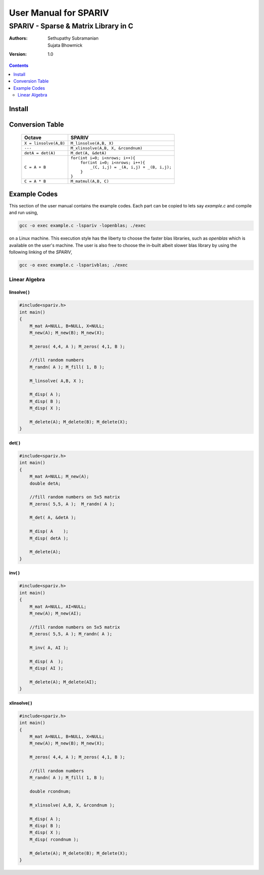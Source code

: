 ================================================================================
                            User Manual for SPARIV
================================================================================
--------------------------------------------------------------------------------
                    SPARIV - Sparse & Matrix Library in C
--------------------------------------------------------------------------------
:Authors: Sethupathy Subramanian, Sujata Bhowmick

:Version: 1.0

.. contents:: :depth: 2

..
 -------------------------------------------------------------------------------

Install
=======

..
 --------------------------------------------------------------------------------

Conversion Table
================
  
  +--------------------------+---------------------------------------------+
  |      Octave              |               SPARIV                        |
  +==========================+=============================================+
  | ``X = linsolve(A,B)``    | ``M_linsolve(A,B, X)``                      |
  +--------------------------+---------------------------------------------+
  | ``---``                  | ``M_xlinsolve(A,B, X, &rcondnum)``          |
  +--------------------------+---------------------------------------------+
  | ``detA = det(A)``        | ``M_det(A, &detA)``                         |
  +--------------------------+---------------------------------------------+
  |                          || ``for(int i=0; i<nrows; i++){``            |
  |                          ||   ``for(int i=0; i<nrows; i++){``          |
  | ``C = A + B``            ||     ``_(C, i,j) = _(A, i,j) + _(B, i,j);`` |
  |                          ||   ``}``                                    |
  |                          || ``}``                                      |   
  +--------------------------+---------------------------------------------+
  | ``C = A * B``            | ``M_matmul(A,B, C)``                        |
  +--------------------------+---------------------------------------------+
   
..
 --------------------------------------------------------------------------------

Example Codes
=============

This section of the user manual contains the example codes. Each part can be copied 
to lets say `example.c` and compile and run using,

.. code:: shell

    gcc -o exec example.c -lspariv -lopenblas; ./exec

on a Linux machine. This execution style has the liberty to choose the faster blas 
libraries, such as `openblas` which is available on the user's machine. The user 
is also free to choose the in-built albeit slower blas library by using the following 
linking of the `SPARIV`,

.. code:: shell

    gcc -o exec example.c -lsparivblas; ./exec


Linear Algebra
--------------

linsolve( )
~~~~~~~~~~~

.. code-block:: C

    #include<spariv.h>
    int main()
    {
        M_mat A=NULL, B=NULL, X=NULL;
        M_new(A); M_new(B); M_new(X);

        M_zeros( 4,4, A ); M_zeros( 4,1, B );

        //fill random numbers
        M_randn( A ); M_fill( 1, B );

        M_linsolve( A,B, X );

        M_disp( A );
        M_disp( B );
        M_disp( X );

        M_delete(A); M_delete(B); M_delete(X);
    }


det( )
~~~~~~

.. code-block:: C

    #include<spariv.h>
    int main()
    {
        M_mat A=NULL; M_new(A);
        double detA;

        //fill random numbers on 5x5 matrix
        M_zeros( 5,5, A );  M_randn( A );

        M_det( A, &detA );

        M_disp( A    );
        M_disp( detA );

        M_delete(A);
    }


inv( )
~~~~~~

.. code-block:: C

    #include<spariv.h>
    int main()
    {
        M_mat A=NULL, AI=NULL;
        M_new(A); M_new(AI);

        //fill random numbers on 5x5 matrix
        M_zeros( 5,5, A ); M_randn( A );

        M_inv( A, AI );

        M_disp( A  );
        M_disp( AI );

        M_delete(A); M_delete(AI);
    }


xlinsolve( )
~~~~~~~~~~~~

.. code-block:: C

    #include<spariv.h>
    int main()
    {
        M_mat A=NULL, B=NULL, X=NULL;
        M_new(A); M_new(B); M_new(X);

        M_zeros( 4,4, A ); M_zeros( 4,1, B );

        //fill random numbers
        M_randn( A ); M_fill( 1, B ); 

        double rcondnum;

        M_xlinsolve( A,B, X, &rcondnum );

        M_disp( A );
        M_disp( B );
        M_disp( X );
        M_disp( rcondnum );

        M_delete(A); M_delete(B); M_delete(X);
    }

..
 --------------------------------------------------------------------------------

